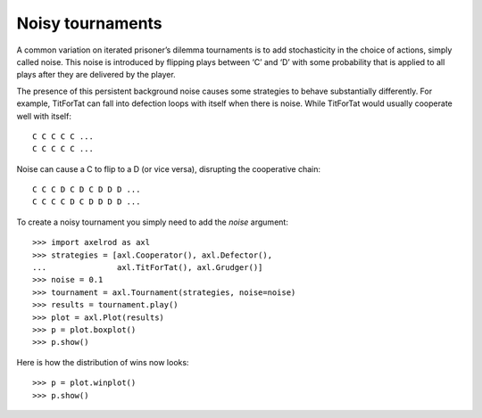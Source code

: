 Noisy tournaments
=================

A common variation on iterated prisoner’s dilemma tournaments is to add
stochasticity in the choice of actions, simply called noise. This noise is
introduced by flipping plays between ‘C’ and ‘D’ with some probability that is
applied to all plays after they are delivered by the player.

The presence of this persistent background noise causes some strategies to
behave substantially differently. For example, TitForTat can fall into
defection loops with itself when there is noise. While TitForTat would usually
cooperate well with itself::

    C C C C C ...
    C C C C C ...

Noise can cause a C to flip to a D (or vice versa), disrupting the cooperative
chain::

    C C C D C D C D D D ...
    C C C C D C D D D D ...

To create a noisy tournament you simply need to add the `noise` argument::

    >>> import axelrod as axl
    >>> strategies = [axl.Cooperator(), axl.Defector(),
    ...               axl.TitForTat(), axl.Grudger()]
    >>> noise = 0.1
    >>> tournament = axl.Tournament(strategies, noise=noise)
    >>> results = tournament.play()
    >>> plot = axl.Plot(results)
    >>> p = plot.boxplot()
    >>> p.show()

.. image:: _static/visualising_results/demo_strategies_noisy_boxplot.svg
   :width: 50%
   :align: center

Here is how the distribution of wins now looks::

    >>> p = plot.winplot()
    >>> p.show()

.. image:: _static/visualising_results/demo_strategies_noisy_winplot.svg
   :width: 50%
   :align: center
